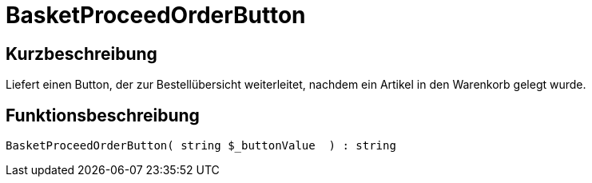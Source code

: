 = BasketProceedOrderButton
:lang: de
// include::{includedir}/_header.adoc[]
:keywords: BasketProceedOrderButton
:position: 166

//  auto generated content Thu, 06 Jul 2017 00:05:21 +0200
== Kurzbeschreibung

Liefert einen Button, der zur Bestellübersicht weiterleitet, nachdem ein Artikel in den Warenkorb gelegt wurde.

== Funktionsbeschreibung

[source,plenty]
----

BasketProceedOrderButton( string $_buttonValue  ) : string

----

